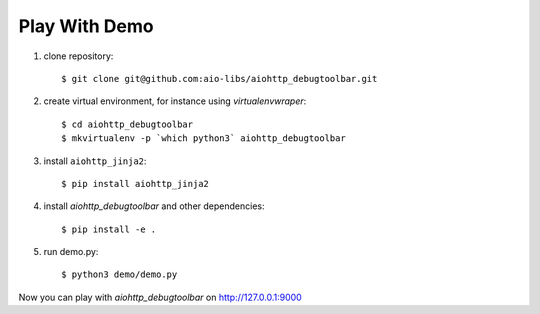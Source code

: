 Play With Demo
--------------


1) clone repository::

    $ git clone git@github.com:aio-libs/aiohttp_debugtoolbar.git

2) create virtual environment, for instance using *virtualenvwraper*::

    $ cd aiohttp_debugtoolbar
    $ mkvirtualenv -p `which python3` aiohttp_debugtoolbar

3) install ``aiohttp_jinja2``::

    $ pip install aiohttp_jinja2

4) install `aiohttp_debugtoolbar` and other dependencies::

    $ pip install -e .

5) run demo.py::

    $ python3 demo/demo.py

Now you can play with `aiohttp_debugtoolbar` on http://127.0.0.1:9000
